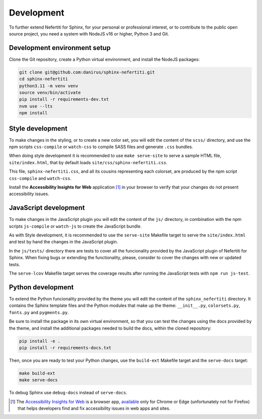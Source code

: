 .. _development:

Development
###########

To further extend Nefertiti for Sphinx, for your personal or professional interest, or to contribute to the public open source project, you need a system with NodeJS v16 or higher, Python 3 and Git.

.. _dev-env-setup:

Development environment setup
*****************************

Clone the Git repository, create a Python virtual environment, and install the NodeJS packages:

.. code-block:: shell

    git clone git@github.com:danirus/sphinx-nefertiti.git
    cd sphinx-nefertiti
    python3.11 -m venv venv
    source venv/bin/activate
    pip install -r requirements-dev.txt
    nvm use --lts
    npm install

.. _style-development:

Style development
*****************

To make changes in the styling, or to create a new color set, you will edit the content of the ``scss/`` directory, and use the npm scripts ``css-compile`` or ``watch-css`` to compile SASS files and generate ``.css`` bundles.

When doing style development it is recommended to use ``make serve-site`` to serve a sample HTML file, ``site/index.html``, that by default loads ``site/css/sphinx-nefertiti.css``.

This file, ``sphinx-nefertiti.css``, and all its cousins representing each colorset, are produced by the npm script ``css-compile`` and ``watch-css``.

Install the **Accessibility Insights for Web** application [1]_ in your browser to verify that your changes do not present accessibility issues.

JavaScript development
**********************

To make changes in the JavaScript plugin you will edit the content of the ``js/`` directory, in combination with the npm scripts ``js-compile`` or ``watch-js`` to create the JavaScript bundle.

As with Style development, it is recommended to use the ``serve-site`` Makefile target to serve the ``site/index.html`` and test by hand the changes in the JavaScript plugin.

In the ``js/tests/`` directory there are tests to cover all the funcionality provided by the JavaScript plugin of Nefertiti for Sphinx. When fixing bugs or extending the functionality, please, consider to cover the changes with new or updated tests.

The ``serve-lcov`` Makefile target serves the coverage results after running the JavaScript tests with ``npm run js-test``.

.. _python-development:

Python development
******************

To extend the Python funcionality provided by the theme you will edit the content of the ``sphinx_nefertiti`` directory. It contains the Sphinx template files and the Python modules that make up the theme: ``__init__.py``, ``colorsets.py``, ``fonts.py`` and ``pygments.py``.

Be sure to install the package in its own virtual environment, so that you can test the changes using the docs provided by the theme, and install the additional packages needed to build the docs, within the cloned repository:

.. code-block:: bash

    pip install -e .
    pip install -r requirements-docs.txt

Then, once you are ready to test your Python changes, use the ``build-ext`` Makefile target and the ``serve-docs`` target:

.. code-block:: bash

    make build-ext
    make serve-docs

To debug Sphinx use ``debug-docs`` instead of ``serve-docs``.


.. [1] The `Accessibility Insights for Web <https://accessibilityinsights.io/docs/web/overview/>`_ is a browser app, `available <https://accessibilityinsights.io/downloads/>`_ only for Chrome or Edge (unfortunately not for Firefox) that helps developers find and fix accessibility issues in web apps and sites.
